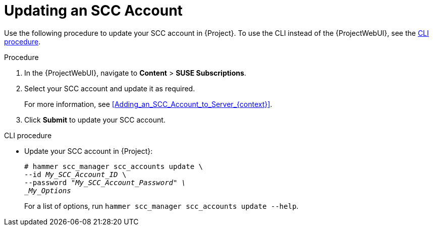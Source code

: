 [id="Updating_an_SCC_Account_{context}"]
= Updating an SCC Account

Use the following procedure to update your SCC account in {Project}.
To use the CLI instead of the {ProjectWebUI}, see the xref:cli-Updating_an_SCC_Account_{context}[].

.Procedure
. In the {ProjectWebUI}, navigate to *Content* > *SUSE Subscriptions*.
. Select your SCC account and update it as required.
+
For more information, see xref:Adding_an_SCC_Account_to_Server_{context}[].
. Click *Submit* to update your SCC account.

[id="cli-Updating_an_SCC_Account_{context}"]
.CLI procedure
* Update your SCC account in {Project}:
+
[options="nowrap", subs="+quotes,verbatim,attributes"]
----
# hammer scc_manager scc_accounts update \
--id _My_SCC_Account_ID_ \
--password "_My_SCC_Account_Password" \
_My_Options_
----
+
For a list of options, run `hammer scc_manager scc_accounts update --help`.
